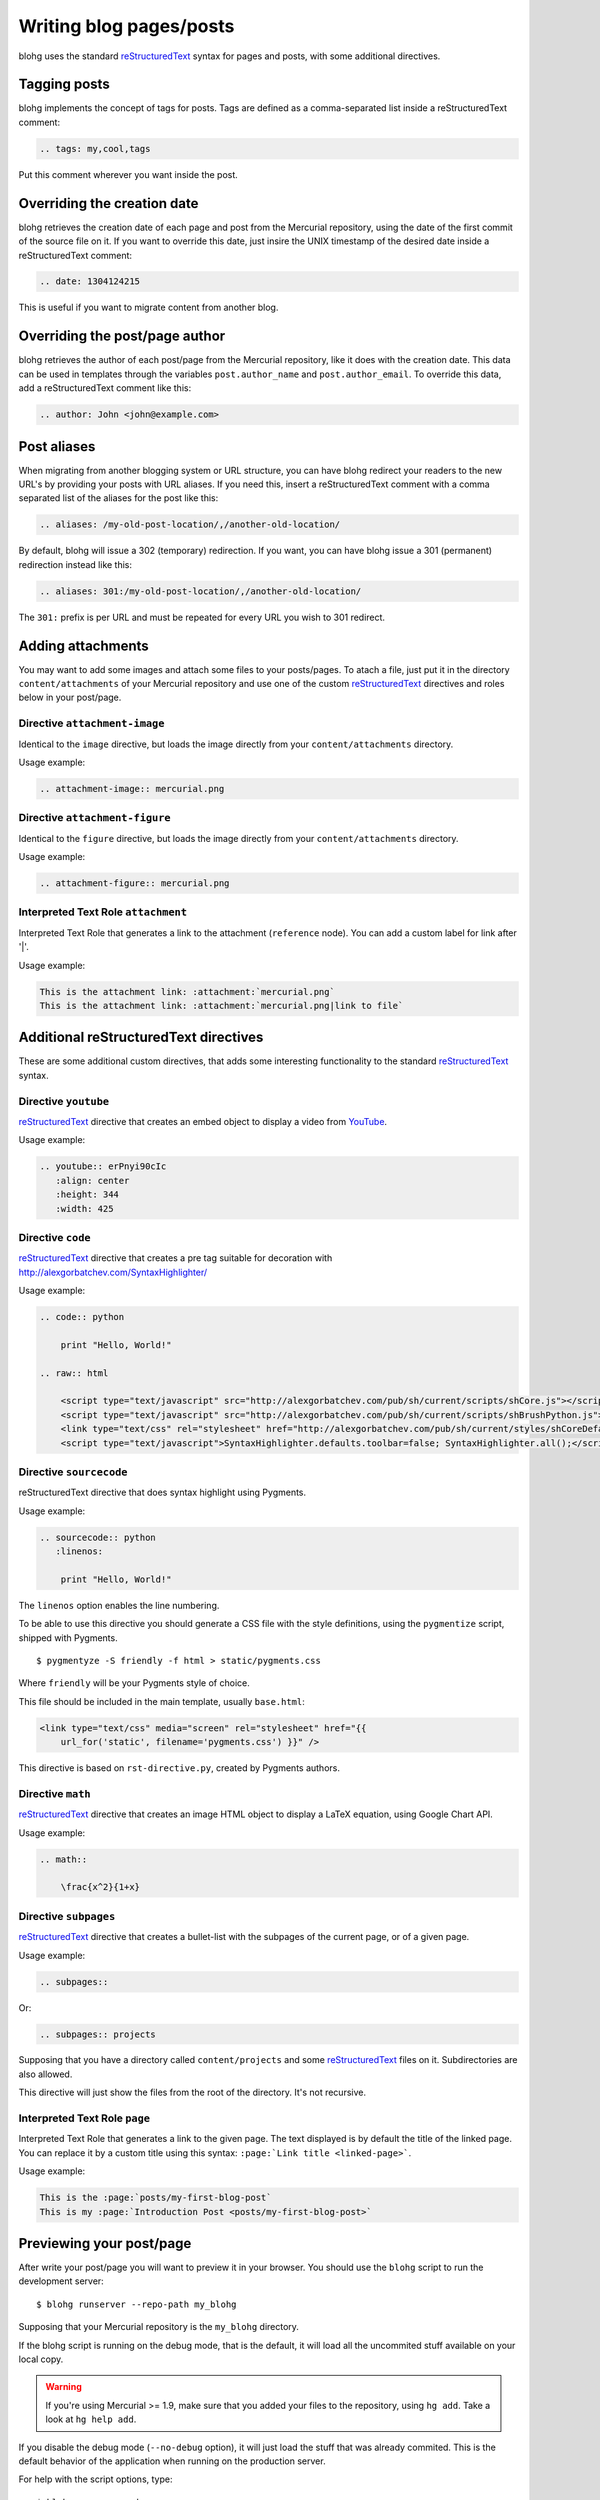 Writing blog pages/posts
========================

blohg uses the standard reStructuredText_ syntax for pages and posts, with some
additional directives.

.. _reStructuredText: http://docutils.sourceforge.net/rst.html


Tagging posts
-------------

blohg implements the concept of tags for posts. Tags are defined as a
comma-separated list inside a reStructuredText comment:

.. code-block:: rest

   .. tags: my,cool,tags

Put this comment wherever you want inside the post.


Overriding the creation date
----------------------------

blohg retrieves the creation date of each page and post from the Mercurial
repository, using the date of the first commit of the source file on it. If you
want to override this date, just insire the UNIX timestamp of the desired date
inside a reStructuredText comment:

.. code-block:: rest

   .. date: 1304124215

This is useful if you want to migrate content from another blog.


Overriding the post/page author
-------------------------------

blohg retrieves the author of each post/page from the Mercurial repository,
like it does with the creation date. This data can be used in templates through
the variables ``post.author_name`` and ``post.author_email``. To override
this data, add a reStructuredText comment like this:

.. code-block:: rest
    
    .. author: John <john@example.com>


Post aliases
------------

When migrating from another blogging system or URL structure, you can have 
blohg redirect your readers to the new URL's by providing your posts with URL 
aliases. If you need this, insert a reStructuredText comment with a comma
separated list of the aliases for the post like this:

.. code-block:: rest
    
    .. aliases: /my-old-post-location/,/another-old-location/

By default, blohg will issue a 302 (temporary) redirection. If you want, you
can have blohg issue a 301 (permanent) redirection instead like this:

.. code-block:: rest
    
    .. aliases: 301:/my-old-post-location/,/another-old-location/

The ``301:`` prefix is per URL and must be repeated for every URL you wish
to 301 redirect.


Adding attachments
------------------

You may want to add some images and attach some files to your posts/pages. To
atach a file, just put it in the directory ``content/attachments`` of your
Mercurial repository and use one of the custom reStructuredText_ directives and
roles below in your post/page.

Directive ``attachment-image``
~~~~~~~~~~~~~~~~~~~~~~~~~~~~~~

Identical to the ``image`` directive, but loads the image directly from your
``content/attachments`` directory.

Usage example:

.. code-block:: rest

    .. attachment-image:: mercurial.png

Directive ``attachment-figure``
~~~~~~~~~~~~~~~~~~~~~~~~~~~~~~~

Identical to the ``figure`` directive, but loads the image directly from your
``content/attachments`` directory.

Usage example:

.. code-block:: rest

    .. attachment-figure:: mercurial.png


Interpreted Text Role ``attachment``
~~~~~~~~~~~~~~~~~~~~~~~~~~~~~~~~~~~~

Interpreted Text Role that generates a link to the attachment (``reference``
node). You can add a custom label for link after '|'.

Usage example:

.. code-block:: rest

    This is the attachment link: :attachment:`mercurial.png`
    This is the attachment link: :attachment:`mercurial.png|link to file`


Additional reStructuredText directives
--------------------------------------

These are some additional custom directives, that adds some interesting
functionality to the standard reStructuredText_ syntax.

Directive ``youtube``
~~~~~~~~~~~~~~~~~~~~~

reStructuredText_ directive that creates an embed object to display a video
from YouTube_.

.. _YouTube: http://www.youtube.com/

Usage example:

.. code-block:: rest

    .. youtube:: erPnyi90cIc
       :align: center
       :height: 344
       :width: 425


Directive ``code``
~~~~~~~~~~~~~~~~~~

reStructuredText_ directive that creates a pre tag suitable for decoration with
http://alexgorbatchev.com/SyntaxHighlighter/

Usage example:

.. code-block:: rest

    .. code:: python

        print "Hello, World!"

    .. raw:: html

        <script type="text/javascript" src="http://alexgorbatchev.com/pub/sh/current/scripts/shCore.js"></script>
        <script type="text/javascript" src="http://alexgorbatchev.com/pub/sh/current/scripts/shBrushPython.js"></script>
        <link type="text/css" rel="stylesheet" href="http://alexgorbatchev.com/pub/sh/current/styles/shCoreDefault.css"/>
        <script type="text/javascript">SyntaxHighlighter.defaults.toolbar=false; SyntaxHighlighter.all();</script>


Directive ``sourcecode``
~~~~~~~~~~~~~~~~~~~~~~~~

reStructuredText directive that does syntax highlight using Pygments.

Usage example:

.. code-block:: rest

    .. sourcecode:: python
       :linenos:

        print "Hello, World!"

The ``linenos`` option enables the line numbering.

To be able to use this directive you should generate a CSS file with the style
definitions, using the ``pygmentize`` script, shipped with Pygments.

::

    $ pygmentyze -S friendly -f html > static/pygments.css

Where ``friendly`` will be your Pygments style of choice.

This file should be included in the main template, usually ``base.html``:

.. code-block:: html+jinja

    <link type="text/css" media="screen" rel="stylesheet" href="{{
        url_for('static', filename='pygments.css') }}" />

This directive is based on ``rst-directive.py``, created by Pygments authors.


Directive ``math``
~~~~~~~~~~~~~~~~~~

reStructuredText_ directive that creates an image HTML object to display a
LaTeX equation, using Google Chart API.

Usage example:

.. code-block:: rest

    .. math::

        \frac{x^2}{1+x}


Directive ``subpages``
~~~~~~~~~~~~~~~~~~~~~~

reStructuredText_ directive that creates a bullet-list with the subpages of
the current page, or of a given page.

Usage example:

.. code-block:: rest

    .. subpages::

Or:

.. code-block:: rest

    .. subpages:: projects

Supposing that you have a directory called ``content/projects`` and some reStructuredText_
files on it. Subdirectories are also allowed.

This directive will just show the files from the root of the directory. It's not recursive.


Interpreted Text Role ``page``
~~~~~~~~~~~~~~~~~~~~~~~~~~~~~~

Interpreted Text Role that generates a link to the given page. The
text displayed is by default the title of the linked page. You can
replace it by a custom title using this syntax: ``:page:`Link title
<linked-page>```.

Usage example:

.. code-block:: rest

    This is the :page:`posts/my-first-blog-post`
    This is my :page:`Introduction Post <posts/my-first-blog-post>`

Previewing your post/page
-------------------------

After write your post/page you will want to preview it in your browser. You
should use the ``blohg`` script to run the development server::

    $ blohg runserver --repo-path my_blohg

Supposing that your Mercurial repository is the ``my_blohg`` directory.

If the blohg script is running on the debug mode, that is the default, it will
load all the uncommited stuff available on your local copy.

.. warning::

    If you're using Mercurial >= 1.9, make sure that you added your files to the
    repository, using ``hg add``. Take a look at ``hg help add``.

If you disable the debug mode (``--no-debug`` option), it will just load the
stuff that was already commited. This is the default behavior of the application
when running on the production server.

For help with the script options, type::

    $ blohg runserver -h

Commiting your post/page
------------------------

After finish your post and preview it on your browser, feel free to commit your
reStructuredText to the repo as usual.

